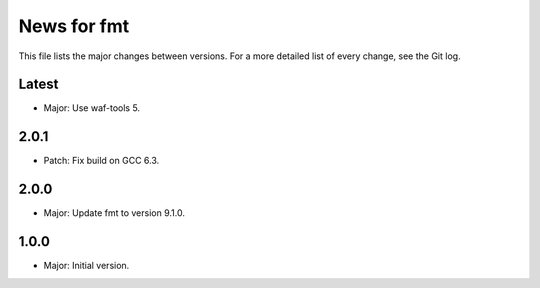 News for fmt
============

This file lists the major changes between versions. For a more detailed list of
every change, see the Git log.

Latest
------
* Major: Use waf-tools 5.

2.0.1
-----
* Patch: Fix build on GCC 6.3.

2.0.0
-----
* Major: Update fmt to version 9.1.0.

1.0.0
-----
* Major: Initial version.
